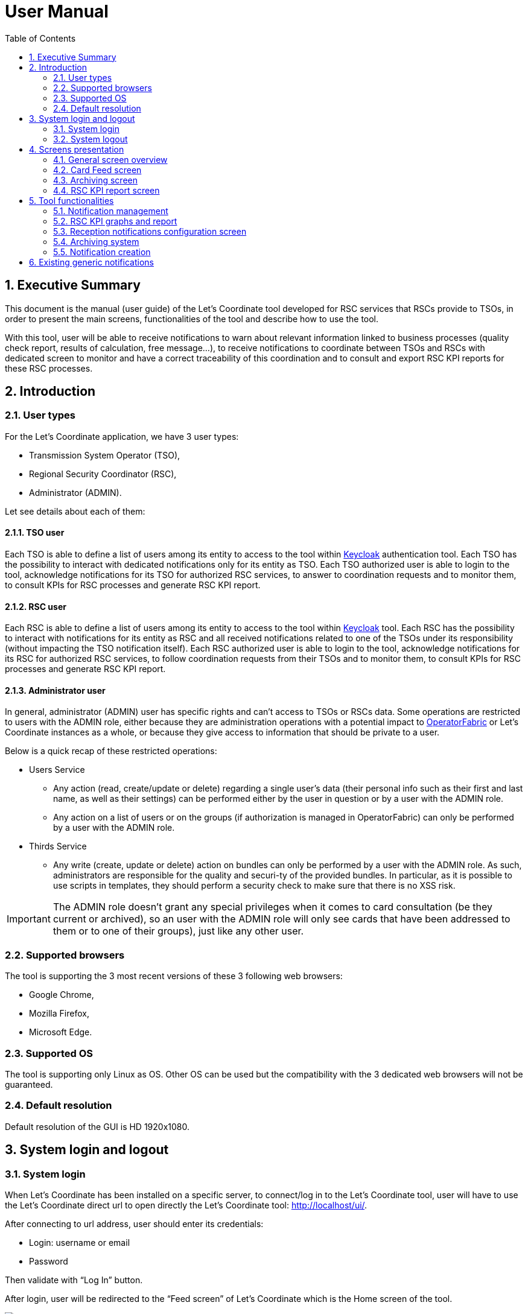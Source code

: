 // Copyright (c) 2018-2020 RTE (http://www.rte-france.com)
// Copyright (c) 2019-2020 RTE international (http://www.rte-international.com)
// See AUTHORS.txt
// This document is subject to the terms of the Creative Commons Attribution 4.0 International license.
// If a copy of the license was not distributed with this
// file, You can obtain one at https://creativecommons.org/licenses/by/4.0/.
// SPDX-License-Identifier: CC-BY-4.0

:toc: left
:sectnums:
:imagesdir: ../../asciidoc/images
:attached_docdir: ../../asciidoc/user_manual/attached_doc
:!last-update-label:

= User Manual

== Executive Summary
This document is the manual (user guide) of the Let’s Coordinate tool developed for RSC services that RSCs provide to TSOs, in order to present the main screens, functionalities of the tool and describe how to use the tool.

With this tool, user will be able to receive notifications to warn about relevant information linked to business processes (quality check report, results of calculation, free message…), to receive notifications to coordinate between TSOs and RSCs with dedicated screen to monitor and have a correct traceability of this coordination and to consult and export RSC KPI reports for these RSC processes.

== Introduction

=== User types

For the Let’s Coordinate application, we have 3 user types:

* Transmission System Operator (TSO),
* Regional Security Coordinator (RSC),
* Administrator (ADMIN).

Let see details about each of them:

==== TSO user
    
Each TSO is able to define a list of users among its entity to access to the tool within http://www.keycloak.org[Keycloak] authentication tool.
Each TSO has the possibility to interact with dedicated notifications only for its entity as TSO.
Each TSO authorized user is able to login to the tool, acknowledge notifications for its TSO for authorized RSC services, to answer to coordination requests and to monitor them, to consult KPIs for RSC processes and generate RSC KPI report.

==== RSC user

Each RSC is able to define a list of users among its entity to access to the tool within http://www.keycloak.org[Keycloak] tool.
Each RSC has the possibility to interact with notifications for its entity as RSC and all received notifications related to one of the TSOs under its responsibility (without impacting the TSO notification itself).
Each RSC authorized user is able to login to the tool, acknowledge notifications for its RSC for authorized RSC services, to follow coordination requests from their TSOs and to monitor them, to consult KPIs for RSC processes and generate RSC KPI report.


==== Administrator user

In general, administrator (ADMIN) user has specific rights and can’t access to TSOs or RSCs data.
Some operations are restricted to users with the ADMIN role, either because they are administration operations with a potential impact to http://opfab.github.io/[OperatorFabric] or Let’s Coordinate instances as a whole, or because they give access to information that should be private to a user.

Below is a quick recap of these restricted operations:

* Users Service

** Any action (read, create/update or delete) regarding a single user's data (their personal info such as their first and last name, as well as their settings) can be performed either by the user in question or by a user with the ADMIN role.
** Any action on a list of users or on the groups (if authorization is managed in OperatorFabric) can only be performed by a user with the ADMIN role.

* Thirds Service

**	Any write (create, update or delete) action on bundles can only be performed by a user with the ADMIN role. As such, administrators are responsible for the quality and securi-ty of the provided bundles. In particular, as it is possible to use scripts in templates, they should perform a security check to make sure that there is no XSS risk.

IMPORTANT: The ADMIN role doesn't grant any special privileges when it comes to card consultation (be they current or archived), so an user with the ADMIN role will only see cards that have been addressed to them or to one of their groups), just like any other user.

=== Supported browsers

The tool is supporting the 3 most recent versions of these 3 following web browsers:

* Google Chrome, 
* Mozilla Firefox, 
* Microsoft Edge.

=== Supported OS

The tool is supporting only Linux as OS.
Other OS can be used but the compatibility with the 3 dedicated web browsers will not be guaranteed.

=== Default resolution
Default resolution of the GUI is HD 1920x1080.


== System login and logout

=== System login

When Let’s Coordinate has been installed on a specific server, to connect/log in to the Let’s Coordinate tool, user will have to use the Let’s Coordinate direct url to open directly the Let’s Coordinate tool: http://localhost/ui/.

After connecting to url address, user should enter its credentials: 

* Login: username or email
* Password

Then validate with “Log In” button.
 

After login, user will be redirected to the “Feed screen” of Let’s Coordinate which is the Home screen of the tool.

image::home_screen.png[Card Feed Screen]
 
The name (last and first names) and the entity (name of TSO or RCC) will be displayed on the right part of the header.

=== System logout

To log out, user can disconnect with a specific button on the top right part of the header of the screen. 
With the little triangle button on the right of username, user can click on it to display the content and then select log out.

image::menu_user.png[Log out]

After log out, user will come back to login page.

== Screens presentation

=== General screen overview

The proposed GUI for the application is common for all screens in the application. 

image::validation_notification_positive_with_warnings.png[Home Screen]

* On the top of the page, you have a header with
** Menu to access to the different screens of the tool.
*** **Card Feed screen**: to receive and display the different notifications. User will have the possibilities to manage the notifications in this screen.
*** **Archiving screen**: to access to all existing notifications which are stored in the database
*** **RSC KPI report screen**: to configure and present the relevant Key Performances Indicators (KPIs) of the RSC services (graphs and report)
*** **Card creation link** image:card_creation_menu_day.png[Card creation menu] : to create from the GUI a notification and to send it to different users (TSO and/or RSC) or group of users

** Login information menu:
*** In the top right of the page, you have the **name & company** of logged user
*** Below to the name of the logged user, **current time** for selected time zone of the day is displayed.

** User settings menu
*** *Settings screen*: to present the different settings for the user to be set (time zone, notification arrival with sounds…)
*** *Notification reception configuration screen*: to select which notifications to receive or not in the feed screen
*** *About*: to present the deployed version of the application
*** *Day mode*: to change from day to night modes or night to day modes
*** *Log out*: to log out from the application 

* A banner at the top right of the top menu indicates on which environment Let's Coordinate is installed or to give a specific name to this version of Let’s Coordinate (optional)

* Below the header, you have the content of the screen

=== Card Feed screen

The card feed screen is the place to receive and manage cards/notifications. 

image::home_screen.png[Card Feed Screen]

On this screen,

* Below the header, you have a timeline which presents when the events displayed in the notification are relevant.
* On the left of the page, you have the deck of notifications which presents all received notifications.
* On the right of the page, you have the detailed information of the notification.

==== Notification feed/deck consideration

**Global concept**

On the left part of feed screen, a deck presents all received notifications.

image::deck.png[Deck of notifications]

**Notification concepts**

Notification is an object which can support different operational information relevant for business process. Each notification has a "reduced view" to present a summary of its content, and a detailed view to see more about the notification.

There are 2 kinds of notifications which depends on the event to raise:

* **INFO**: for an information notification, user can just acknowledge it.
* **ACTION**: for an action/Smart notification when user should act (accept, reject, explanation about rejection and comment).

The color of the notification depends on the status of the card:

* **INFO** – blue: Information is received (like results of calculation are available)
* **COMPLIANT** – green: Validation has been performed successfully (like ACK is positive)
* **ACTION** required - orange – Warning: Please consider this notification and act to manage the raised situation/issue
* **ALARM** – red – Critical issues (like Process failed, validation failed)


They are 2 kinds of information inside an informative notification:

* **General information**: notification with a general information along the business period
** In such notification, a global information is applied for all business period without any specific timestamp identified
** Ex: Process success, process failed, input file positive validation…

* **Specific timestamped information**: notification with information for specific timestamps inside the business period
** In such notification, different information for dedicated timestamps are identified. Ex: 
*** Input file Negative validation => all severe errors, errors and/or warnings are detailed per timestamp
*** Input file Positive validation with warnings => All warnings are detailed per timestamp

**Arrival date and business period**

Each notification has an arrival date and a business period:

* **Arrival date** to know when this notification arrived in the system
** Example of arrival date: 19/09 13h23
* **Business period or validity period**: from when to when this information is relevant from business point of view. 
** Ex: If a process result notification arrives the 19/09 at 13h23 and concerns the Month ahead process (so for October), 
** Example of business period: 01/10 0h30 -> 31/10 23h30 included

**Notification View**

There are 2 views for a notification:

* **Reduced view** in the deck of notification
** Summary of the notification with limited information
** Depending if the card has been read or not, an eye cross out symbol appears on the right part of the notification
** Depending if the card has been acknowledged or not, a ticked symbol appears on the right part of the notification

image::ticked_ack.png[Acknowledged notification]

* **Detailed view** in the right part of the screen
** Presentation of the content of notification with detailed information
** In the detailed view, you can have different buttons to act on this notification.
*** In case of informative notification, you will be able to acknowledge/cancel acknowledgment of a notification:
       
image::negative_validation_opened_short_short.png[Detailed view]

*** (SOON) In case of Smart notification, you will be able to answer to some questions and then your answers to the coordination system.

**Read/Unread notifications**

A new notification when arriving in the deck is always an unread notification. User can recognize it by the bold weight of the reduced view content: 

image::notification_not_read.png[Read notification]

If a user clicks on the notification for the first time, then the notification will be changed to **read** status and the bold weight will disappear.

**Notifications arrival with sound**

User have the possibility to activate (or not) a dedicated sound bell when a new notification arrives. 
Each color/severity of notification has a different sound and an user can decide to active the sound for its arrival by ticking the corresponding check box:
 
image::sounds.png[Sounds activation]

**Deck display**

On the left part of feed screen, a deck presents all received notifications based on their business period displayed in the timeline.
Displayed notifications in the deck are the ones who are valid/active referring to the dedicated timeline view meaning: if at least one minute from business period (from businessDayFrom to businessDayTo) of the notification is in-cluded in the period presented in timeline view.
Some buttons are displayed on top of the deck to perform some ordering or filtering:

image::deck_buttons.png[Deck buttons]

**Deck ordering**

Notifications in the deck are sorted by default by "Unread then date" order.
User can decide to order the notifications in the feed by arrival date or by severity/color: 

image::ordering.png[Deck ordering]

**Deck filtering**

Some filters are proposed to filter the deck of card:

* Between 2 arrival dates

image::arrival_dates_filtering.png[Filtering by arrival dates]

* Based on the type/color of the notifications
** User can ticked or un-ticked notification color he wants to see: 

image::color_filtering.png[Filtering by color]

* Status of the notifications: Acknowledged/Not acknowledged with the following menu. User can select to see:  
** all notifications (acknowledged and not acknowledged)
** only acknowledged notifications
** only not acknowledged notifications 

image::ack_not_ack.png[Ack or not ack notifications]

By default, only “Not acknowledged” notifications are displayed: As soon as a user will acknowledge a notification, it will disappear from the deck based on this filter. 


==== Timeline consideration

**Global concept**

Below the header, a timeline is proposed.
This timeline represents a spatial view of information inside the notification depending on its severity/color, the event arrival or occurrence/relevancy.

image::timeline.png[Timeline]

**Different views**

To ease the view and to match with relevant timeframe processes, 
4 different zooms are proposed:

* **7 Days** view from D-1 0h selected time until D-7 selected time – Default view
* **Week** view from Saturday 0h selected time until next Saturday 0h selected time
* **Month** view from 1st of the month 0h selected time until 1st of next month 0h selected time.
* **Year** view from 1st January 0h selected time until 1st January of next year 0h select time.
* **>>** : to move to the next period 
* **<<** : to move to the previous period

A specific button on the bottom right is dedicated to hide (or not) the timeline:

image::hide_timeline.png[Hide timeline]

When timeline is hidden, the considered business period (before it was hidden) is displayed on the left of its buttons.

For all first-time period view selection, the **selected period** will be preceded by the remaining days and hours between real time (current time) and begin of selected period (operational view). 

User can click on **>>** button to see the next period or click on **<<** button to see the previous period.
In case user was in the first-time period view selection, if user clicks on **<<**  or **>>**, then the timeline will be configured in study mode view: beginning and end of the period displayed in the timeline are referring to selected period (without representing real time if not inside the period).

**Time tick consideration**

Each time tick represents a specific date and hour. The information displayed in this tick is the information from this time tick and before the next one.

For example, if the time tick is for the 11/10 0h with 7D view (a time tick every 4h in that zoom), user will see aggregated values from 00h to 3h59. And for the time tick of 11/10 4h, information from 4h to 7h59 etc…

“Real-time” time tick displays current hour and day. It’s marked as a bold blue time tick in the timeline if it is included in the timeline view/zoom. Before real-time time tick, some days or hours are displayed in order to present some events which just passed now in the past.

image::realtime_tick.png[real time tick]

**Bubble tips in the timeline**

Bubble tips are used in the timeline to present the number of notifications detected for the dedicated time tick per categories of notification (blue, red, green or orange).

image::bubble_tips.png[bubble tips]

Ex: Here 7 red notifications have been detected, 3 orange ones… for the period between the 1st of April and the 1st of June.

The way to spatialize a notification in the timeline depends on kind of notifications. 

* In case of general information notification (notification with a general information along the business period), this information will appear as a bubble in the timeline at the arrival date
** This information will appear in the timeline at the exact time/date when the notification arrived – when the global process/quality check has been done
** Ex: if a process success notification arrived at 9h53 24/06, then the bubble will be at this time/date.
* In case of timestamped information notification (notification with information for specific timestamps inside the business period), each information for dedicated timestamp will appear with a dedicated bubble in the timeline.
** Each event (error, warning…) inside the notification will be presented with a dedicated bubble in the timeline
** Ex: if inside a negative input file validation notification, error A is detected the 25/06 12h and error B is detected the 26/06 18h, then 2 bubbles are represented: one for the error A and one for the error B at dedicated date/time.

**Visualization of content of bubble**

User can click on a bubble to see the details of events inside the bubble. A window will appear and present all summary of notifications considered in this bubble. If user selects one of the presented items, then the dedicated notification will be opened as a notification detailed view from feed screen.

image::bubble_selection.png[Bubble opening]


**Link between timeline view and notifications in the deck**

The timeline view affects the notifications in the deck as a kind of filter of them:

* Each notification in the deck has a business period (businessDayFrom – businessDayTo). 
* If the business period of notification is included in the timeline period (timeline from – timeline to), then the notification will appear in the deck. 
** It can happen that a notification is not represented in the timeline as its arrival date/hour is not included in timeline view but as its business period is still included in the timeline period/view, the notification stays in the deck of notifications.
* If the business period of notification isn’t anymore included in the timeline period/view, then the notification will be moved to archiving system.

**Logged username, current time and user settings**

In the right part of the header the following information is presented: the name (first and last name) of logged user, its company and the current time for selected time zone: With the little triangle button, user can click on it in order to open the "User settings" panel. In this menu, different screens are proposed to display the settings of this user  the "notification reception configuration" panel, information about the application version, to change the day/night mode or to logout.

image::menu_user_only.png[User menu]
 
* Settings at user level screen

In this screen, user can decide to change its time zone based on a proposed list of European cities: all hours in the tool will be updated referring to this time zone.

image::user_settings.png[User settings]

* Notification reception configuration screen

This screen displays a panel to select which notification user wants to see and receive or not.

image::notification_reception_configuration.png[Notification reception configuration]

* About screen

When selecting “About”, versions of deployed tools are displayed.

image::about_section.png[About section]

* Day/night mode

This functionality is used to change the color of the background of the tool by using a dedicated menu item:

* **Day mode** menu item to switch background to day mode with light colors

image::day_mode_menu.png[Day mode]

* **Night mode** menu item to switch background to night mode with dark colors

image::night_mode_menu.png[Night mode]

Example for the feed screen:

image::night_mode.png[Night mode]
image::day_mode.png[Day mode]

=== Archiving screen

This screen displays all past and currentreceived notifications. User is able to search among all notifications available by using filters based on:

* Service: name of RSC service (CGM, CSA, CCC, OPC, STA…)
* Process: list of sub item under the selected service
* State: status of the notification for selected service and process
* Tags: types of notificationto search notification by keywords
** RSC Process (CGM, CSA, CCC, OPC, STA…​)
** Kind of notification per process (CSA process success, CSA process failed…)
* Published date & hour of the notification: publish from and publish to
* Business period date & hour inside of the notification content: active from and active to

=== RSC KPI report screen 

This screen displays the relevant Key Performance Indicators (KPIs) for business processes.

It’s composed of two parts:

* **Configuration RSC KPI report screen**: This screen proposes settings to configure the report user want to see. When the settings are set, then click on “Submit” button to display the report. User can choose:
** Which RSC service?
*** List of RSC service registered is proposed
** Granularity / Period: 
*** Granularity of the information: Daily or Yearly
*** Period: select the business period 
**** When granularity is Daily: from start day to end day 
**** When granularity is Yearly: from start year to end year 
** Which area (RSC or Region/CCR) is concerned?
*** User should decide to see the information per RSC or per Region/CCR but not together.
*** If granularity is Daily: user should select or “Pan-Eu”ropean to see the global value of this KPI or one of the RSC or one of the Regions/CCRs.If granularity is Yearly: user can select multiple choices in the same category: 
**** Pan Eu from RSC part + 1 or multiple RSC 
**** or Pan-Eu from Regions/CCRs + 1 or multiple regions/CCRs
** Which kind of KPIs?
*** Global performance (Pan European KPI which are not linked for any RSC or Region/CCR) and/or Business (KPI relevant for the concerned area: RSC or regions)?

image::RSC_KPI_config.png[RSC KPI config]

* **RSC KPI display screen**: In this screen all graphs about KPI based on user configuration will be displayed. For every graph, user can add a comment below the graph itself. User has the possibility to export the graphs with comments as a pdf report by clicking on the pdf icon or export data (data only without graphs) as an Excel report by clicking on the Excel icon at the bottom. In case of pdf export, comments will be displayed.

image::RSC_KPI_graphs.png[RSC KPI graphs]

== Tool functionalities

=== Notification management

**Notification reception**

A notification appears in the card deck and displays a bubble in the timeline (depending on type of card)

image::notification_never_open.png[Notification never open]

**Open a notification**

User can click on a notification in the deck to open the detailed content

image::notification_opened.png[Notification open]

**Acknowledge a notification**

With action buttons present in detailed view, user can act on the card (acknowledge it if card type is information or accept/refuse it if card type is action).

Ex: For informative notification, user is able to acknowledge the notification to keep track of its reading. After a performed acknowledgement, notification will disappear from the deck. The only way to see it again is to consult the Archiving screen or to update the default filter which only shows the “not acknowledged” notifications.
 
=== RSC KPI graphs and report

**Set RSC KPI graphs**

The user chooses the RSC service, the data granularity (daily or yearly), the period (starting and ending dates), the RSC or Region, and the KPI data type (Global performance and/or Business process):

image::RSC_KPI_config_details_daily.png[Set RSC KPIs]

**Selection of RSC service selection**

This selection allows to choose which RSC services KPIs should be displayed:

* CGM,
* CSA,
* CCC,
* OPC,
* STA,
* etc...

Only 1 service can be selected

**Data Granularity selection**

User should select the granularity of data. This to see the data with a daily granularity (one value per day if existing) or yearly (one value per year if existing).
 
**Period selection**

User selects the period from 1 day to 5 years. 

When data granularity is daily, we recommend to not use more than 1 year period.

**election of area: RSC or Region**

This selection will filter data for the concerned area: for one RSC or one Region/CCR, or general in case of Pan-EU (Pan-European).

* If granularity is Daily: user should select
** or “Pan-Eu”ropean to see the global value of this KPI 
** or one of the RSC (not possible to select multiple RSC together)
** or one of the Regions/CCRs. (not possible to select multiple Regions/CCRs together)

* If granularity is Yearly: user can select one or multiple choices in the same category:
** RSC category ; “Pan Eu”, 1 or multiple RSCs together
** or Region category: “Pan-Eu”, 1 or multiple Regions/CCRs together

**Data type selection**

Figures depends on selected type of KPIs:

* If global performances KPIs: no difference if user selects a RSC or all RSC, only global KPIs here,
* If business KPIs: these KPIs are different for each RSC or each Region/CCR as data are correlated to TSOs under responsibility of each RSC or TSOs linked to each Region/CCR.

**RSC KPI graphs in GUI**

User can see dedicated RSC KPIs graphs in GUI and can add some comments below each graph.

image::RSC_KPI_graphs_multiyear.png[RSC KPI graphs]

**Export KPI report**

The user can export KPI in pdf format by clicking on the dedicated button (pdf report will contain the comments if provided by user). It can also download report in xlsx to export only the values (no graphs).

image::RSC_KPI_export.png[RSC KPI export]

RSC KPI report - pdf sample:

link:attached_doc/serviceA_allKpis_7RSCs_2021_2025.pdf[RSC KPI report - pdf sample]

RSC KPI report - xlsx sample:

link:attached_doc/serviceA_allKpis_7RSCs_2021_2025.xlsx[RSC KPI report - xlsx sample]

=== Reception notifications configuration screen

Reception of the notifications is configurable for each RSC service.

image::notification_reception_configuration.png[Notification reception configuration]

For each RSC process, a specific menu allows each user to determine which notification he wants to receive: 

* If the notification is ticked, then user will receive it,
* If not, user will not receive it.

By confirming its choice with dedicated button, user will update its default settings. These settings will be applied directly in the feed screen.

=== Archiving system

User has the possibility to consult all received notifications in Archiving screen:

image::archive_screen_empty.png[Archive screen empty]

The screen is composed of 3 different components:

* Research parameters
* Found notifications list
* Detailed view of notification

**Research parameters**

User can decide to set up some filters or not and see dedicated cards by clicking on search button  

Different available filters are:

* Service = user can select the RSC service
* Process = user can select process related to selected RSC service
* State = user can select state for the selected process
* Tags = user can enter a keyword
* Published date & hour: 
** publish from = all notifications published from this date/hour
** publish to = all notifications published before this date/hour
* Business period date & hour: active from and active to
** active from = all notifications where business period is active at least in one hour from this date/hour
** active to = all notifications where business period is active at least in one hour from this date/hour 

image::archive_screen_full.png[Archive screen]

**Found list of notification**

List of notification found in the database will appears as a list. In case of multiple pages, user can change from one page to another one with dedicated buttons.

**Detailed view of notification**

User can open a notification in detailed view to consult them more in details by clicking on it.

=== Notification creation

The goal of this screen is to create a notification from Let’s Coordinate GUI and to send this notification to other users.

A specific button on the top right is dedicated to open the card creation screen

image:card_creation_menu.png[Card creation menu]

==== Settings view

When clicking the card creation button, the following screen is opened:

image:card_creation_empty.png[Card creation empty screen]

In this screen, the user is invited to select/fill the required fields:

* *Service:* the list of RSC services (CSA,  CCC, …​)
* *Process:* the list of process related to selected service 
* *State:* the list of state related to selected process 

For each combination of Service/Process/State, the displayed fields will be different and are customizable.

But some fields are mandatory:

* *Severity:* Allow the changing of the card's color according to the severity of the card (Alarm, Action, compliant, information).
* *Start date:* The notification's business start date
* *End date:* The notification’s business end date. By default the end date value is the start date +24h.
* *Recipients:* The list of users (TSOs and/or RSCs) or/and group of users (all users, per TSO, per RSC, per CCR/region, per RSC, all TSOs, all RSCs) for whom the notification will be sent.
* *Message:* The text message of thise notification to send to other users (TSOs or/and RSCs)
* *Conference subject:* The subject of the conference. When this field is filled, the "Link of conference" field will be required.
* *Link of conference:* The url address/link of the conference. When this field is filled, the "Conference subject" field will be required.
* *Report name:* The name of the report. When this field is filled, the "Link of report" field will be required.
* *Link of report:* The url address/link of the report. When this field is filled, the "Report name" field will be required.

image:card_creation_filled.png[Card creation filled screen]

==== Preview function

After filling the required fields, the user should click on the "see before sending" button in order to verify the card's content before sending. Once the verification is done, the "send" button allow the sending of the card.

image:card_creation_preview.png[Card creation preview screen]

==== Created notification display

A sample of a created notification from Let’s Coordinate GUI is displayed:

image:card_creation_opened_short.png[Card creation preview screen]

== Existing generic notifications

Depending on the business process, notifications will be different and adapted to each business process.

5 generic notifications are identified:

* **Process success**: This notification is emitted as soon as a process finished a step of the RSC process which was successful. This notification can present some files as process results to be downloaded. Color = BLUE.

image::process_successful_opened_short.png[Process successful]

* **Process failed**: This notification is emitted as soon as a process finished a step of the process wich was not successful or failed to finish the process step. This notification can present some files as process failure information to be downloaded. Color = RED.

image::process_failed_opened_short.png[Process failed]

* **Validation of input file**: This notification is emitted as soon as a validation of an input file has been performed by a business RSC/TSO tool and a dedicated ACK has been generated. There are 3 possible results:
** **Positive validation**: in case the input file is correct. Color = GREEN

image::positive_validation_opened_short.png[Positive validation]

** **Positive validation with warnings**: in case the input file is correct but has some warnings. Color = ORANGE

image::positive_validation_with_warning_opened_short.png[Positive validation with warnings]

** **Negative validation**: in case the input file failed the validation as detected errors. Color = RED

image::negative_validation_opened_short.png[Negative validation]

** **User created notification**: in case a user create a notification from the GUI

image:card_creation_opened_short.png[Card creation preview screen]
